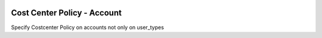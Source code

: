 .. image:: https://img.shields.io/badge/licence-AGPL--3-blue.svg
    :alt: License

Cost Center Policy - Account
============================

Specify Costcenter Policy on accounts not only on user_types